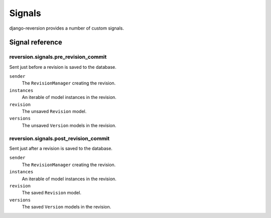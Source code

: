 .. _signals:

Signals
=======

django-reversion provides a number of custom signals.


Signal reference
----------------

reversion.signals.pre_revision_commit
^^^^^^^^^^^^^^^^^^^^^^^^^^^^^^^^^^^^^

Sent just before a revision is saved to the database.

``sender``
    The ``RevisionManager`` creating the revision.

``instances``
    An iterable of model instances in the revision.

``revision``
    The unsaved ``Revision`` model.

``versions``
    The unsaved ``Version`` models in the revision.


reversion.signals.post_revision_commit
^^^^^^^^^^^^^^^^^^^^^^^^^^^^^^^^^^^^^^

Sent just after a revision is saved to the database.

``sender``
    The ``RevisionManager`` creating the revision.

``instances``
    An iterable of model instances in the revision.

``revision``
    The saved ``Revision`` model.

``versions``
    The saved ``Version`` models in the revision.
